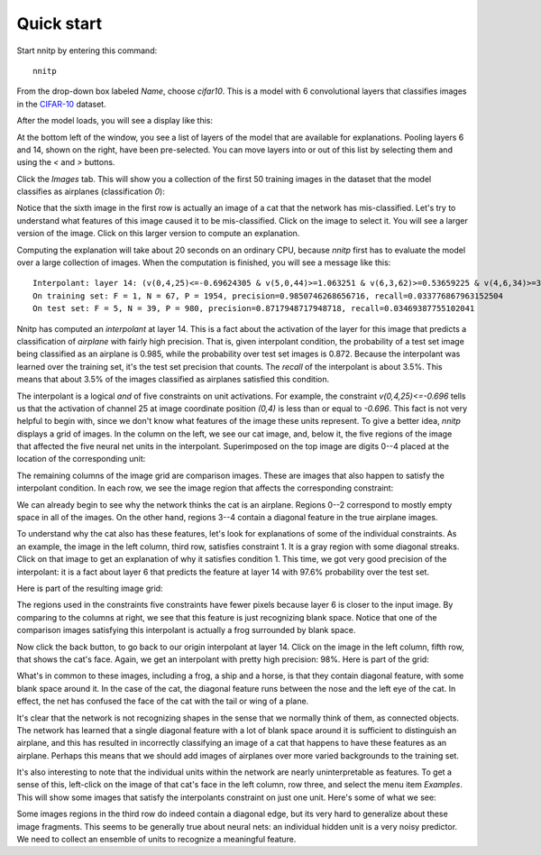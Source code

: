 Quick start
===========

Start nnitp by entering this command::

  nnitp

From the drop-down box labeled `Name`, choose `cifar10`.
This is a model with 6 convolutional layers that classifies images in
the CIFAR-10_ dataset.

.. _CIFAR-10: https://www.cs.toronto.edu/~kriz/cifar.html

After the model loads, you will see a display like this:

.. image:: quick_start_1.png  

At the bottom left of the window, you see a list of layers of the
model that are available for explanations. Pooling layers 6 and 14,
shown on the right, have been pre-selected. You can move layers into or
out of this list by selecting them and using the `<` and `>` buttons.

Click the `Images` tab. This will show you a collection of the first
50 training images in the dataset that the model classifies as airplanes (classification
`0`):

.. image:: quick_start_2.png

Notice that the sixth image in the first row is actually an image of a
cat that the network has mis-classified. Let's try to understand what
features of this image caused it to be mis-classified. Click on the
image to select it. You will see a larger version of the image. Click
on this larger version to compute an explanation.

Computing the explanation will take about 20 seconds on an ordinary CPU, because
`nnitp` first has to evaluate the model over a large collection of
images. When the computation is finished, you will see a message like this::

    Interpolant: layer 14: (v(0,4,25)<=-0.69624305 & v(5,0,44)>=1.063251 & v(6,3,62)>=0.53659225 & v(4,6,34)>=3.1080968 & v(4,7,8)>=-0.6518301)
    On training set: F = 1, N = 67, P = 1954, precision=0.9850746268656716, recall=0.033776867963152504
    On test set: F = 5, N = 39, P = 980, precision=0.8717948717948718, recall=0.03469387755102041

Nnitp has computed an `interpolant` at layer 14. This is a fact about
the activation of the layer for this image that predicts a
classification of `airplane` with fairly high precision. That is,
given interpolant condition, the probability of a test set image
being classified as an airplane is 0.985, while the probability over
test set images is 0.872. Because the interpolant was learned over the
training set, it's the test set precision that counts. The `recall` of
the interpolant is about 3.5%. This means that about 3.5% of the
images classified as airplanes satisfied this condition.

The interpolant is a logical `and` of five constraints on unit
activations. For example, the constraint `v(0,4,25)<=-0.696` tells us
that the activation of channel 25 at image coordinate position `(0,4)`
is less than or equal to `-0.696`. This fact is not very helpful to
begin with, since we don't know what features of the image these units
represent. To give a better idea, `nnitp` displays a grid of
images. In the column on the left, we see our cat image, and, below
it, the five regions of the image that affected the five neural net
units in the interpolant. Superimposed on the top image are digits
0--4 placed at the location of the corresponding unit:

.. image:: quick_start_3.png


The remaining columns of the image grid are comparison images. These
are images that also happen to satisfy the interpolant condition. In
each row, we see the image region that affects the corresponding
constraint:

.. image:: quick_start_4.png

We can already begin to see why the network thinks the cat is an
airplane.  Regions 0--2 correspond to mostly empty space in all of the
images. On the other hand, regions 3--4 contain a diagonal feature in
the true airplane images.

To understand why the cat also has these features, let's look for
explanations of some of the individual constraints. As an example, the
image in the left column, third row, satisfies constraint 1. It is a
gray region with some diagonal streaks. Click on that image to get an
explanation of why it satisfies condition 1. This time, we got very
good precision of the interpolant: it is a fact about layer 6 that
predicts the feature at layer 14 with 97.6% probability over the test
set.

Here is part of the resulting image grid:

.. image:: quick_start_5.png

The regions used in the constraints five constraints have fewer pixels
because layer 6 is closer to the input image. By comparing to the
columns at right, we see that this feature is just recognizing blank
space. Notice that one of the comparison images satisfying this
interpolant is actually a frog surrounded by blank space.

Now click the back button, to go back to our origin interpolant at
layer 14.  Click on the image in the left column, fifth row, that
shows the cat's face. Again, we get an interpolant with pretty high
precision: 98%. Here is part of the grid:

.. image:: quick_start_6.png

What's in common to these images, including a frog, a ship and a
horse, is that they contain diagonal feature, with some blank space
around it.  In the case of the cat, the diagonal feature runs between
the nose and the left eye of the cat. In effect, the net has confused
the face of the cat with the tail or wing of a plane.

It's clear that the network is not recognizing shapes in the sense
that we normally think of them, as connected objects. The network has
learned that a single diagonal feature with a lot of blank space
around it is sufficient to distinguish an airplane, and this has
resulted in incorrectly classifying an image of a cat that happens to
have these features as an airplane. Perhaps this means that we should
add images of airplanes over more varied backgrounds to the training
set.

It's also interesting to note that the individual units within the
network are nearly uninterpretable as features. To get a sense of this,
left-click on the image of that cat's face in the left column, row
three, and select the menu item `Examples`. This will show some images
that satisfy the interpolants constraint on just one unit. Here's some
of what we see:

.. image:: quick_start_7.png

Some images regions in the third row do indeed contain a diagonal
edge, but its very hard to generalize about these image fragments.
This seems to be generally true about neural nets: an individual
hidden unit is a very noisy predictor. We need to collect an ensemble
of units to recognize a meaningful feature.








